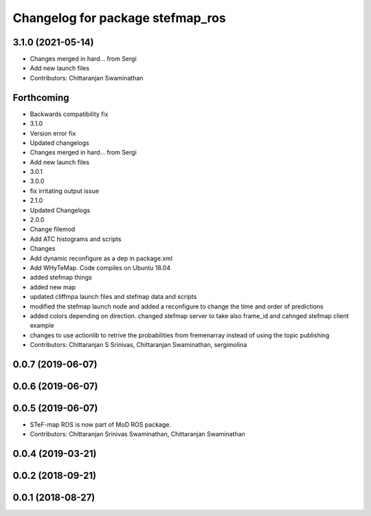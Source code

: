 ^^^^^^^^^^^^^^^^^^^^^^^^^^^^^^^^^
Changelog for package stefmap_ros
^^^^^^^^^^^^^^^^^^^^^^^^^^^^^^^^^

3.1.0 (2021-05-14)
------------------
* Changes merged in hard... from Sergi
* Add new launch files
* Contributors: Chittaranjan Swaminathan

Forthcoming
-----------
* Backwards compatibility fix
* 3.1.0
* Version error fix
* Updated changelogs
* Changes merged in hard... from Sergi
* Add new launch files
* 3.0.1
* 3.0.0
* fix irritating output issue
* 2.1.0
* Updated Changelogs
* 2.0.0
* Change filemod
* Add ATC histograms and scripts
* Changes
* Add dynamic reconfigure as a dep in package.xml
* Add WHyTeMap. Code compiles on Ubuntu 18.04
* added stefmap things
* added new map
* updated cliffmpa launch files and stefmap data and scripts
* modified the stefmap launch node and added a reconfigure to change the time and order of predictions
* added colors depending on direction. changed stefmap server to take also frame_id and cahnged stefmap client example
* changes to use actionlib to retrive the probabilities from fremenarray instead of using the topic publishing
* Contributors: Chittaranjan S Srinivas, Chittaranjan Swaminathan, sergimolina

0.0.7 (2019-06-07)
------------------

0.0.6 (2019-06-07)
------------------

0.0.5 (2019-06-07)
------------------
* STeF-map ROS is now part of MoD ROS package.
* Contributors: Chittaranjan Srinivas Swaminathan, Chittaranjan Swaminathan

0.0.4 (2019-03-21)
------------------

0.0.2 (2018-09-21)
------------------

0.0.1 (2018-08-27)
------------------
